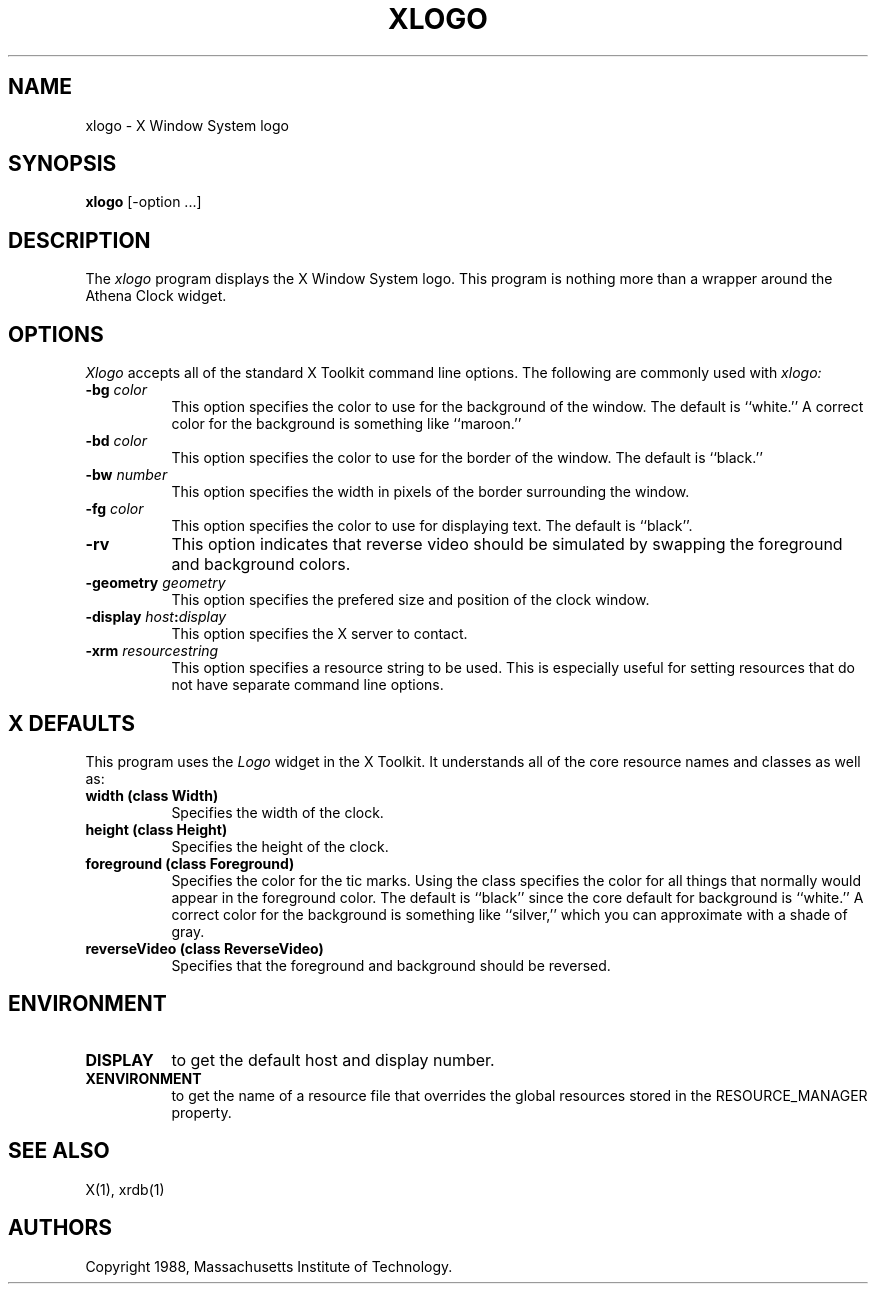 .TH XLOGO 1 "1 March 1988" "X Version 11"
.SH NAME
xlogo - X Window System logo
.SH SYNOPSIS
.B xlogo
[-option ...]
.SH DESCRIPTION
The
.I xlogo
program displays the X Window System logo.  This program is
nothing more than a wrapper around the Athena Clock widget.
.SH OPTIONS
.I Xlogo
accepts all of the standard X Toolkit command line options.
The following are commonly used with 
.I xlogo:
.TP 8
.B \-bg \fIcolor\fP
This option specifies the color to use for the background of the window.  
The default is ``white.''
A correct color for the background is something like ``maroon.''
.TP 8
.B \-bd \fIcolor\fP
This option specifies the color to use for the border of the window.
The default is ``black.''
.TP 8
.B \-bw \fInumber\fP
This option specifies the width in pixels of the border surrounding the window.
.TP 8
.B \-fg \fIcolor\fP
This option specifies the color to use for displaying text.  The default is 
``black''.
.TP 8
.B \-rv
This option indicates that reverse video should be simulated by swapping
the foreground and background colors.
.TP 8
.B \-geometry \fIgeometry\fP
This option specifies the prefered size and position of the clock window.
.TP 8
.B \-display \fIhost\fP:\fIdisplay\fP
This option specifies the X server to contact.
.TP 8
.B \-xrm \fIresourcestring\fP
This option specifies a resource string to be used.  This is especially
useful for setting resources that do not have separate command line options.
.SH X DEFAULTS
This program uses the 
.I Logo
widget in the X Toolkit.  It understands all of the core resource names and
classes as well as:
.PP
.TP 8
.B width (class Width)
Specifies the width of the clock.
.TP 8
.B height (class Height)
Specifies the height of the clock.
.TP 8
.B foreground (class Foreground)
Specifies the color for the tic marks.  Using the class specifies the
color for all things that normally would appear in the foreground color.
The default is ``black'' since the core default for background is ``white.''
A correct color for the background is something like ``silver,''
which you can approximate with a shade of gray.
.TP 8
.B reverseVideo (class ReverseVideo)
Specifies that the foreground and background should be reversed.
.SH ENVIRONMENT
.PP
.TP 8
.B DISPLAY
to get the default host and display number.
.TP 8
.B XENVIRONMENT
to get the name of a resource file that overrides the global resources
stored in the RESOURCE_MANAGER property.
.SH SEE ALSO
X(1), xrdb(1)
.SH AUTHORS
.PP
Copyright 1988, Massachusetts Institute of Technology.
